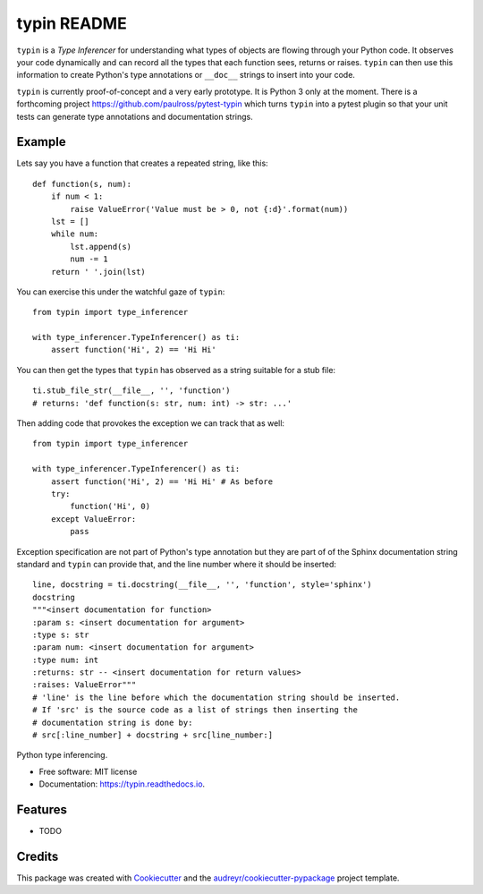 typin README
============

``typin`` is a *Type Inferencer* for understanding what types of objects
are flowing through your Python code. It observes your code dynamically and can
record all the types that each function sees, returns or raises.
``typin`` can then use this information to create Python's type annotations or
``__doc__`` strings to insert into your code.

``typin`` is currently proof-of-concept and a very early prototype.
It is Python 3 only at the moment.
There is a forthcoming project https://github.com/paulross/pytest-typin which
turns ``typin`` into a pytest plugin so that your unit tests can generate type
annotations and documentation strings.

Example
--------

Lets say you have a function that creates a repeated string, like this::

    def function(s, num):
        if num < 1:
            raise ValueError('Value must be > 0, not {:d}'.format(num))
        lst = []
        while num:
            lst.append(s)
            num -= 1
        return ' '.join(lst)

You can exercise this under the watchful gaze of ``typin``::

    from typin import type_inferencer

    with type_inferencer.TypeInferencer() as ti:
        assert function('Hi', 2) == 'Hi Hi'

You can then get the types that ``typin`` has observed as a string suitable for
a stub file::

    ti.stub_file_str(__file__, '', 'function')
    # returns: 'def function(s: str, num: int) -> str: ...'

Then adding code that provokes the exception we can track that as well::

    from typin import type_inferencer

    with type_inferencer.TypeInferencer() as ti:
        assert function('Hi', 2) == 'Hi Hi' # As before
        try:
            function('Hi', 0)
        except ValueError:
            pass

Exception specification are not part of Python's type annotation but they are
part of of the Sphinx documentation string standard and ``typin`` can provide that, and
the line number where it should be inserted::

    line, docstring = ti.docstring(__file__, '', 'function', style='sphinx')
    docstring
    """<insert documentation for function>
    :param s: <insert documentation for argument>
    :type s: str
    :param num: <insert documentation for argument>
    :type num: int
    :returns: str -- <insert documentation for return values>
    :raises: ValueError"""
    # 'line' is the line before which the documentation string should be inserted.
    # If 'src' is the source code as a list of strings then inserting the
    # documentation string is done by:
    # src[:line_number] + docstring + src[line_number:]



.. image:: https://img.shields.io/pypi/v/typin.svg
        :target: https://pypi.python.org/pypi/typin

.. image:: https://img.shields.io/travis/paulross/typin.svg
        :target: https://travis-ci.org/paulross/typin

.. image:: https://readthedocs.org/projects/typin/badge/?version=latest
        :target: https://typin.readthedocs.io/en/latest/?badge=latest
        :alt: Documentation Status

.. image:: https://pyup.io/repos/github/paulross/typin/shield.svg
     :target: https://pyup.io/repos/github/paulross/typin/
     :alt: Updates


Python type inferencing.

* Free software: MIT license
* Documentation: https://typin.readthedocs.io.


Features
--------

* TODO

Credits
---------

This package was created with Cookiecutter_ and the `audreyr/cookiecutter-pypackage`_ project template.

.. _Cookiecutter: https://github.com/audreyr/cookiecutter
.. _`audreyr/cookiecutter-pypackage`: https://github.com/audreyr/cookiecutter-pypackage
